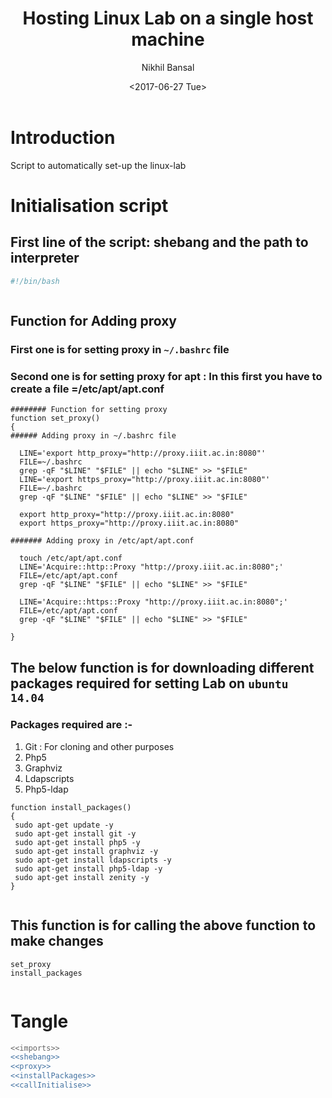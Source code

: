 #+Title: Hosting Linux Lab on a single host machine
#+Date: <2017-06-27 Tue>
#+Author: Nikhil Bansal
#+Email: nikhilbansal3456@gmail.com

* Introduction 
  Script to automatically set-up the linux-lab

* Initialisation script

** First line of the script: shebang and the path to interpreter

#+NAME: shebang
#+BEGIN_SRC bash
#!/bin/bash


#+END_SRC

** Function for Adding proxy 
*** First one is for setting proxy in =~/.bashrc= file
*** Second one is for setting proxy for apt : In this first you have to create a file =/etc/apt/apt.conf

#+NAME: proxy
#+BEGIN_SRC 
######## Function for setting proxy
function set_proxy()
{
###### Adding proxy in ~/.bashrc file

  LINE='export http_proxy="http://proxy.iiit.ac.in:8080"'
  FILE=~/.bashrc
  grep -qF "$LINE" "$FILE" || echo "$LINE" >> "$FILE" 
  LINE='export https_proxy="http://proxy.iiit.ac.in:8080"'
  FILE=~/.bashrc
  grep -qF "$LINE" "$FILE" || echo "$LINE" >> "$FILE"
  
  export http_proxy="http://proxy.iiit.ac.in:8080"
  export https_proxy="http://proxy.iiit.ac.in:8080"

####### Adding proxy in /etc/apt/apt.conf

  touch /etc/apt/apt.conf
  LINE='Acquire::http::Proxy "http://proxy.iiit.ac.in:8080";'
  FILE=/etc/apt/apt.conf
  grep -qF "$LINE" "$FILE" || echo "$LINE" >> "$FILE"
  
  LINE='Acquire::https::Proxy "http://proxy.iiit.ac.in:8080";'
  FILE=/etc/apt/apt.conf
  grep -qF "$LINE" "$FILE" || echo "$LINE" >> "$FILE"
 
}
#+END_SRC

** The below function is for downloading different packages required for setting Lab on =ubuntu 14.04=
*** Packages required are :-
    
    1. Git : For cloning and other purposes
    2. Php5 
    3. Graphviz
    4. Ldapscripts
    5. Php5-ldap
#+NAME: installPackages
#+BEGIN_SRC 
function install_packages()
{
 sudo apt-get update -y
 sudo apt-get install git -y
 sudo apt-get install php5 -y
 sudo apt-get install graphviz -y
 sudo apt-get install ldapscripts -y
 sudo apt-get install php5-ldap -y
 sudo apt-get install zenity -y
}

#+END_SRC

** This function is for calling the above function to make changes
#+NAME: callInitialise
#+BEGIN_SRC 
set_proxy
install_packages

#+END_SRC 

* Tangle
#+BEGIN_SRC bash :tangle ../scripts/initialise.sh :eval no :noweb yes 
<<imports>>
<<shebang>>
<<proxy>>
<<installPackages>>
<<callInitialise>>
#+END_SRC
